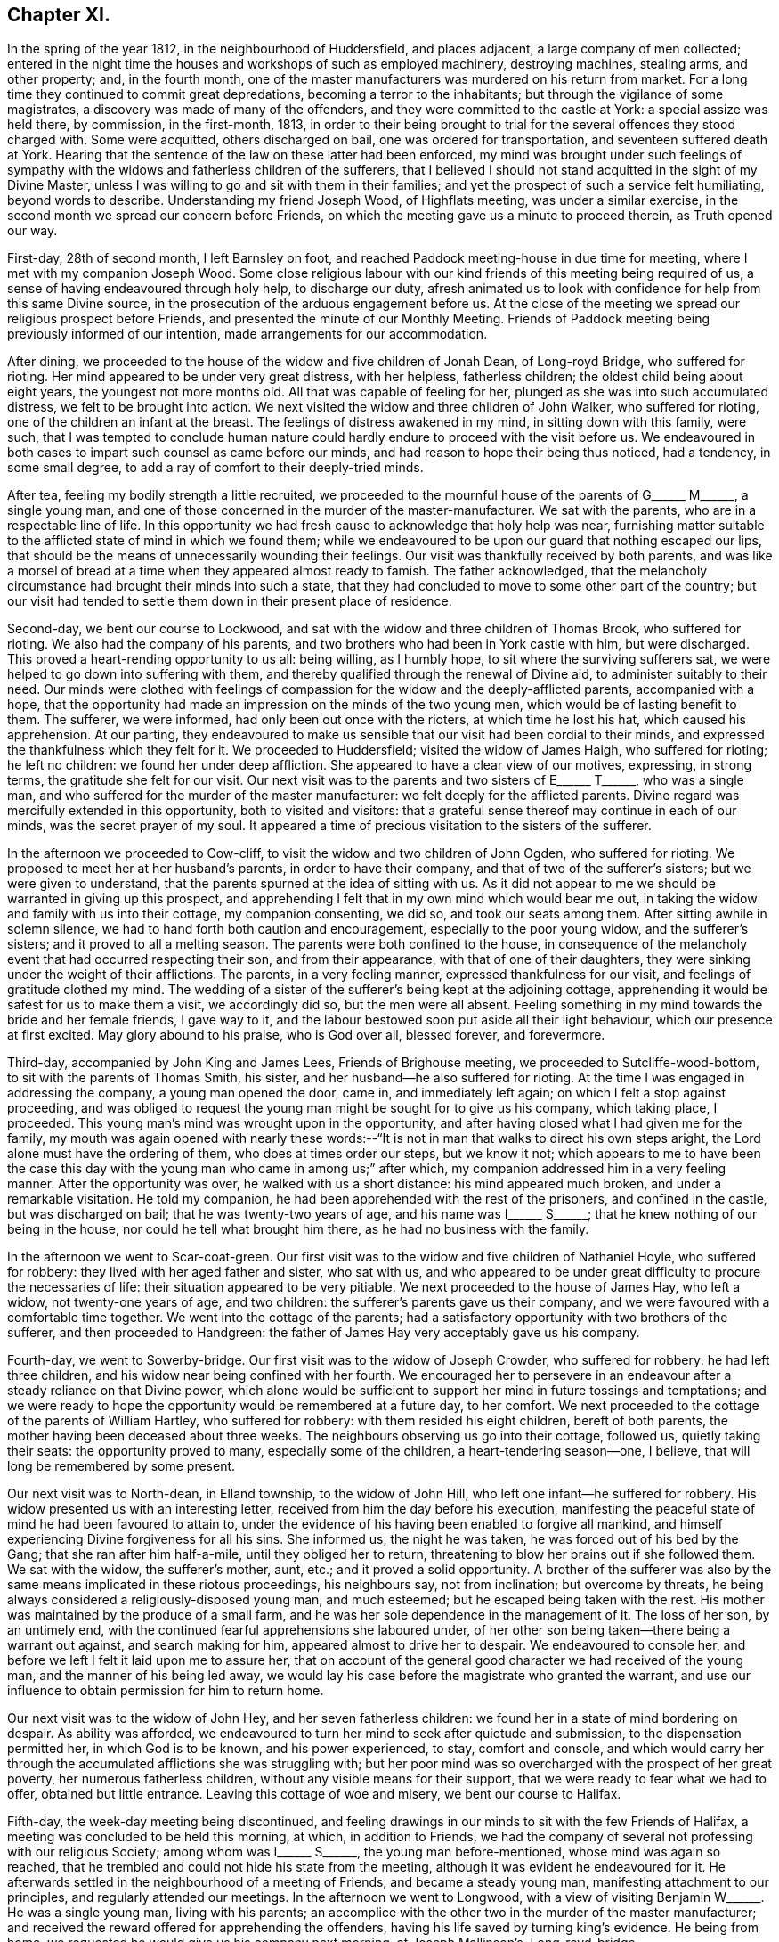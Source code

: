 == Chapter XI.

In the spring of the year 1812, in the neighbourhood of Huddersfield,
and places adjacent, a large company of men collected;
entered in the night time the houses and workshops of such as employed machinery,
destroying machines, stealing arms, and other property; and, in the fourth month,
one of the master manufacturers was murdered on his return from market.
For a long time they continued to commit great depredations,
becoming a terror to the inhabitants; but through the vigilance of some magistrates,
a discovery was made of many of the offenders,
and they were committed to the castle at York: a special assize was held there,
by commission, in the first-month, 1813,
in order to their being brought to trial for the
several offences they stood charged with.
Some were acquitted, others discharged on bail, one was ordered for transportation,
and seventeen suffered death at York.
Hearing that the sentence of the law on these latter had been enforced,
my mind was brought under such feelings of sympathy with
the widows and fatherless children of the sufferers,
that I believed I should not stand acquitted in the sight of my Divine Master,
unless I was willing to go and sit with them in their families;
and yet the prospect of such a service felt humiliating, beyond words to describe.
Understanding my friend Joseph Wood, of Highflats meeting, was under a similar exercise,
in the second month we spread our concern before Friends,
on which the meeting gave us a minute to proceed therein, as Truth opened our way.

First-day, 28th of second month, I left Barnsley on foot,
and reached Paddock meeting-house in due time for meeting,
where I met with my companion Joseph Wood.
Some close religious labour with our kind friends of this meeting being required of us,
a sense of having endeavoured through holy help, to discharge our duty,
afresh animated us to look with confidence for help from this same Divine source,
in the prosecution of the arduous engagement before us.
At the close of the meeting we spread our religious prospect before Friends,
and presented the minute of our Monthly Meeting.
Friends of Paddock meeting being previously informed of our intention,
made arrangements for our accommodation.

After dining, we proceeded to the house of the widow and five children of Jonah Dean,
of Long-royd Bridge, who suffered for rioting.
Her mind appeared to be under very great distress, with her helpless,
fatherless children; the oldest child being about eight years,
the youngest not more months old.
All that was capable of feeling for her,
plunged as she was into such accumulated distress, we felt to be brought into action.
We next visited the widow and three children of John Walker, who suffered for rioting,
one of the children an infant at the breast.
The feelings of distress awakened in my mind, in sitting down with this family,
were such,
that I was tempted to conclude human nature could
hardly endure to proceed with the visit before us.
We endeavoured in both cases to impart such counsel as came before our minds,
and had reason to hope their being thus noticed, had a tendency, in some small degree,
to add a ray of comfort to their deeply-tried minds.

After tea, feeling my bodily strength a little recruited,
we proceeded to the mournful house of the parents of
G+++______+++ M+++______+++, a single young man,
and one of those concerned in the murder of the master-manufacturer.
We sat with the parents, who are in a respectable line of life.
In this opportunity we had fresh cause to acknowledge that holy help was near,
furnishing matter suitable to the afflicted state of mind in which we found them;
while we endeavoured to be upon our guard that nothing escaped our lips,
that should be the means of unnecessarily wounding their feelings.
Our visit was thankfully received by both parents,
and was like a morsel of bread at a time when they appeared almost ready to famish.
The father acknowledged,
that the melancholy circumstance had brought their minds into such a state,
that they had concluded to move to some other part of the country;
but our visit had tended to settle them down in their present place of residence.

Second-day, we bent our course to Lockwood,
and sat with the widow and three children of Thomas Brook, who suffered for rioting.
We also had the company of his parents,
and two brothers who had been in York castle with him, but were discharged.
This proved a heart-rending opportunity to us all: being willing, as I humbly hope,
to sit where the surviving sufferers sat,
we were helped to go down into suffering with them,
and thereby qualified through the renewal of Divine aid,
to administer suitably to their need.
Our minds were clothed with feelings of compassion
for the widow and the deeply-afflicted parents,
accompanied with a hope,
that the opportunity had made an impression on the minds of the two young men,
which would be of lasting benefit to them.
The sufferer, we were informed, had only been out once with the rioters,
at which time he lost his hat, which caused his apprehension.
At our parting,
they endeavoured to make us sensible that our visit had been cordial to their minds,
and expressed the thankfulness which they felt for it.
We proceeded to Huddersfield; visited the widow of James Haigh, who suffered for rioting;
he left no children: we found her under deep affliction.
She appeared to have a clear view of our motives, expressing, in strong terms,
the gratitude she felt for our visit.
Our next visit was to the parents and two sisters of E+++______+++ T+++______+++,
who was a single man, and who suffered for the murder of the master manufacturer:
we felt deeply for the afflicted parents.
Divine regard was mercifully extended in this opportunity, both to visited and visitors:
that a grateful sense thereof may continue in each of our minds,
was the secret prayer of my soul.
It appeared a time of precious visitation to the sisters of the sufferer.

In the afternoon we proceeded to Cow-cliff,
to visit the widow and two children of John Ogden, who suffered for rioting.
We proposed to meet her at her husband`'s parents, in order to have their company,
and that of two of the sufferer`'s sisters; but we were given to understand,
that the parents spurned at the idea of sitting with us.
As it did not appear to me we should be warranted in giving up this prospect,
and apprehending I felt that in my own mind which would bear me out,
in taking the widow and family with us into their cottage, my companion consenting,
we did so, and took our seats among them.
After sitting awhile in solemn silence,
we had to hand forth both caution and encouragement, especially to the poor young widow,
and the sufferer`'s sisters; and it proved to all a melting season.
The parents were both confined to the house,
in consequence of the melancholy event that had occurred respecting their son,
and from their appearance, with that of one of their daughters,
they were sinking under the weight of their afflictions.
The parents, in a very feeling manner, expressed thankfulness for our visit,
and feelings of gratitude clothed my mind.
The wedding of a sister of the sufferer`'s being kept at the adjoining cottage,
apprehending it would be safest for us to make them a visit, we accordingly did so,
but the men were all absent.
Feeling something in my mind towards the bride and her female friends, I gave way to it,
and the labour bestowed soon put aside all their light behaviour,
which our presence at first excited.
May glory abound to his praise, who is God over all, blessed forever, and forevermore.

Third-day, accompanied by John King and James Lees, Friends of Brighouse meeting,
we proceeded to Sutcliffe-wood-bottom, to sit with the parents of Thomas Smith,
his sister, and her husband--he also suffered for rioting.
At the time I was engaged in addressing the company, a young man opened the door,
came in, and immediately left again; on which I felt a stop against proceeding,
and was obliged to request the young man might be sought for to give us his company,
which taking place, I proceeded.
This young man`'s mind was wrought upon in the opportunity,
and after having closed what I had given me for the family,
my mouth was again opened with nearly these words:--"`It
is not in man that walks to direct his own steps aright,
the Lord alone must have the ordering of them, who does at times order our steps,
but we know it not;
which appears to me to have been the case this day with
the young man who came in among us;`" after which,
my companion addressed him in a very feeling manner.
After the opportunity was over, he walked with us a short distance:
his mind appeared much broken, and under a remarkable visitation.
He told my companion, he had been apprehended with the rest of the prisoners,
and confined in the castle, but was discharged on bail;
that he was twenty-two years of age, and his name was I+++______+++ S+++______+++;
that he knew nothing of our being in the house, nor could he tell what brought him there,
as he had no business with the family.

In the afternoon we went to Scar-coat-green.
Our first visit was to the widow and five children of Nathaniel Hoyle,
who suffered for robbery: they lived with her aged father and sister, who sat with us,
and who appeared to be under great difficulty to procure the necessaries of life:
their situation appeared to be very pitiable.
We next proceeded to the house of James Hay, who left a widow,
not twenty-one years of age, and two children:
the sufferer`'s parents gave us their company,
and we were favoured with a comfortable time together.
We went into the cottage of the parents;
had a satisfactory opportunity with two brothers of the sufferer,
and then proceeded to Handgreen:
the father of James Hay very acceptably gave us his company.

Fourth-day, we went to Sowerby-bridge.
Our first visit was to the widow of Joseph Crowder, who suffered for robbery:
he had left three children, and his widow near being confined with her fourth.
We encouraged her to persevere in an endeavour after
a steady reliance on that Divine power,
which alone would be sufficient to support her mind in future tossings and temptations;
and we were ready to hope the opportunity would be remembered at a future day,
to her comfort.
We next proceeded to the cottage of the parents of William Hartley,
who suffered for robbery: with them resided his eight children, bereft of both parents,
the mother having been deceased about three weeks.
The neighbours observing us go into their cottage, followed us,
quietly taking their seats: the opportunity proved to many,
especially some of the children, a heart-tendering season--one, I believe,
that will long be remembered by some present.

Our next visit was to North-dean, in Elland township, to the widow of John Hill,
who left one infant--he suffered for robbery.
His widow presented us with an interesting letter,
received from him the day before his execution,
manifesting the peaceful state of mind he had been favoured to attain to,
under the evidence of his having been enabled to forgive all mankind,
and himself experiencing Divine forgiveness for all his sins.
She informed us, the night he was taken, he was forced out of his bed by the Gang;
that she ran after him half-a-mile, until they obliged her to return,
threatening to blow her brains out if she followed them.
We sat with the widow, the sufferer`'s mother, aunt, etc.;
and it proved a solid opportunity.
A brother of the sufferer was also by the same means implicated in these riotous proceedings,
his neighbours say, not from inclination; but overcome by threats,
he being always considered a religiously-disposed young man, and much esteemed;
but he escaped being taken with the rest.
His mother was maintained by the produce of a small farm,
and he was her sole dependence in the management of it.
The loss of her son, by an untimely end,
with the continued fearful apprehensions she laboured under,
of her other son being taken--there being a warrant out against,
and search making for him, appeared almost to drive her to despair.
We endeavoured to console her, and before we left I felt it laid upon me to assure her,
that on account of the general good character we had received of the young man,
and the manner of his being led away,
we would lay his case before the magistrate who granted the warrant,
and use our influence to obtain permission for him to return home.

Our next visit was to the widow of John Hey, and her seven fatherless children:
we found her in a state of mind bordering on despair.
As ability was afforded,
we endeavoured to turn her mind to seek after quietude and submission,
to the dispensation permitted her, in which God is to be known,
and his power experienced, to stay, comfort and console,
and which would carry her through the accumulated afflictions she was struggling with;
but her poor mind was so overcharged with the prospect of her great poverty,
her numerous fatherless children, without any visible means for their support,
that we were ready to fear what we had to offer, obtained but little entrance.
Leaving this cottage of woe and misery, we bent our course to Halifax.

Fifth-day, the week-day meeting being discontinued,
and feeling drawings in our minds to sit with the few Friends of Halifax,
a meeting was concluded to be held this morning, at which, in addition to Friends,
we had the company of several not professing with our religious Society;
among whom was I+++______+++ S+++______+++, the young man before-mentioned,
whose mind was again so reached,
that he trembled and could not hide his state from the meeting,
although it was evident he endeavoured for it.
He afterwards settled in the neighbourhood of a meeting of Friends,
and became a steady young man, manifesting attachment to our principles,
and regularly attended our meetings.
In the afternoon we went to Longwood,
with a view of visiting Benjamin W+++______+++. He was a single young man,
living with his parents;
an accomplice with the other two in the murder of the master manufacturer;
and received the reward offered for apprehending the offenders,
having his life saved by turning king`'s evidence.
He being from home, we requested he would give us his company next morning,
at Joseph Mallinson`'s, Long-royd-bridge.

Fifth-day, agreeably to our request, Benjamin W+++______+++ met us.
On his entering the room, he appeared to us raw and ignorant;
with apparent self-condemnation in his countenance, as if he felt himself an outcast,
and thought a mark of infamy was set upon him; newly-clad, as we supposed,
from the money he had recently received,
as the reward of having discovered his accomplices in the murder,
for which they had suffered.
We could not but anticipate the deplorable situation he would find himself in,
when the means of keeping up his spirits were exhausted.
On taking his seat, his mind appeared much agitated, and, during the opportunity,
he was unable to sit with ease to himself.
After a time spent in quiet, a door of utterance opened,
and we were enabled faithfully to relieve our minds towards him:
although he did not manifest any disposition to resent what we offered to him,
but little, if any, appearance of tenderness was visible.
The opportunity was the most distressing we had experienced; feeling,
deeply on his account, lest his mind was getting into a hardened state,
and that his case would become a hopeless one; yet not without some reason for believing,
that in the opportunity we had with him, things had been so closely brought home to him,
that he would not soon be able wholly to cast them away.
We advised him not to go into company, but to return directly home, which,
we afterwards heard, he attended to.
The feelings of suffering we were introduced into on his account, will not, I believe,
soon be forgotten.

When the Friends of Paddock meeting heard of our
intended visit to the families of the sufferers,
it appeared to them advisable to wait upon Joseph Radcliff,
the magistrate who had been so active in putting a stop to these riotous proceedings,
to inform him of what we had in prospect, and the nature of our visit,
lest any unfavourable construction should be put upon it.
We understood he expressed his unity with our intended proceedings,
and his desire for our success in the undertaking.
Being come nearly to a close of our visit,
and having felt drawings in my mind at times to make a visit to Joseph Radcliff,
I opened my prospect to my companion; but he not appearing to feel much, if anything,
of such a concern, it occasioned me close exercise.
As it appeared clear to me my own peace of mind was involved in it,
I laid the subject before a Friend, requesting him,
if he felt nothing in his mind against it, to inform Joseph Radcliff; which, being done,
he gave for answer, our company would be acceptable next morning.

Seventh-day morning, my companion accompanied me,
and the magistrate and his wife received us very courteously, with whom we had a free,
open conversation of nearly an hour and a half.
I gave him, as far as memory furnished me therewith,
some account of our proceedings in the visits,
and the state of mind in which we found the poor widows,
and those we met with who had been liberated on bail.
I then laid before him the suffering situation of the widow Hill,
against whose son his warrant was issued;
detailing the good character the young man uniformly bore,
in the neighbourhood where he had resided before his escape; and that it was the first,
and only night, he had been out with the rioters, and then,
more by constraint than inclination.

Our remarks exciting in his mind feelings of tenderness towards the young man,
we requested him to consider his case, and that of his mother,
and to afford them all the relief in his power; to which he replied,
that the young man must come and surrender himself np;
at the same time giving us authority to inform his mother, that if he thus proceeded,
he should not remain in custody, but have his liberty to return home,
and not be disturbed, so long as he continued to conduct himself in a quiet,
orderly manner.
His mother being informed to this effect, the young man surrendered himself,
and was liberated: since that time he has married, and is comfortably settled in life;
and, from good authority, we understand he continues an exemplary religious character.
I felt truly thankful this point was so far gained; but there was another, which, to me,
appeared of equal importance, and I also laid it before the magistrate, namely:
the deplorable situation of the widows and children;
there appearing no other prospect but that they must, by degrees,
sell their household furniture to procure subsistence.
They informed us, none would employ them; some refusing through prejudice,
and some through fear of being suspected to countenance the proceedings of their husbands;
whereby the parish work-house must soon be their only resource,
if no speedy remedy was applied.
This was to be dreaded; the children, from the company they would associate with,
being likely, on every slight offence, to have reflections cast upon them,
on account of the conduct and disgraceful end of their father: thus held in contempt,
the danger was, the minds of the children would, by degrees, become hardened,
and they unfitted for usefulness in society.
After thus expressing my views,
and my desire that some mode should be adopted to educate, and provide for them,
until they attained to an age fit for servants and apprentices,
and to aid the earnings of the widows while they remained single,
and proposing for his consideration a plan for these purposes,
I felt discharged from these subjects, which had pressed heavily upon me.
At our parting, he took us by the hand, and in a very kind manner, bade us farewell.

We proceeded to Berrisfield, where the widow of Joseph Fisher,
and other families of the sufferers, lived: they, having no regular place of settlement,
were collected into one cottage.
The opportunity with them was a favoured one,
leading us to hope the labour would not all prove in vain.
The state of mind of a woman whose husband was transported, called for much sympathy;
she viewed her case to be a more trying one than that of the poor widows, who, she said,
had seen the end of their husbands`' sufferings in this life.
The scene of distress this opportunity presented to our feelings, is not to be described.
We then went to Holland-moor; sat with a widow and six children of John Swallow,
who suffered for robbery: her mother, brother, and a sister of the sufferer sat with us.
Words fall short to describe the distress her mind appeared to be in.
We encouraged her to look for support where alone it was to be found, and where,
we had reason to hope, her poor mind was favoured at times to know a centering:
she received our visit with expressions of gratitude,
and with it our services of this nature closed.

First-day morning, my companion and I separated in near affection.
I walked to Burton in time for meeting; after which,
I was once more permitted quietly to sit down in my own habitation.
I may add, for the encouragement of those who may be brought under peculiar trials,
as respects their religious movements, that although the exercise attending our minds,
while engaged in the service, was very humiliating,
and the suffering we had to pass through in sympathy with those we visited,
we found heavy to bear; yet it was eminently manifested in our experience,
that He who puts forth, as He is simply relied on, prepares the way.
It was admirable to us, how readily those we met with sat down with us,
as if they had been previously prepared to receive the visit; though they seldom,
if at all, had any knowledge of our intention until we entered their cottage;
and the manner in which the opportunities were overshadowed with Divine goodness,
was renewed cause of encouragement and deep prostration of soul.
Some visits were more eminently owned than others, it appearing to us,
the minds of some of the visited were more prepared than
others to receive the Gospel message which we had to declare.
May the tribute of thanksgiving and praise to the
Lord for his all-sustaining help and strength,
thus mercifully vouchsafed to us,
become more and more the offering of our minds day by day.

Feeling my mind drawn to the accomplices, who had not been brought to trial,
but were discharged on bail, I informed the Monthly Meeting thereof,
and was set at liberty to pursue my prospect;
but for lack of keeping under the exercise my mind
had been introduced into for the service before me,
and minding the pointings of Truth as it respected the proper time to move in it,
and suffering some temporal concerns to take the lead,
my way for moving in this engagement afterwards so closed up,
that I could not with safety proceed in it;--an instance
that the Lord`'s work is not to be entered upon in our time,
and when it best suits our convenience.

1813+++.+++ At the Monthly Meeting in the fourth month, I requested a minute,
which was granted, to take meetings in my way to the Yearly Meeting,
and to attend to some service I had long had in prospect in the neighbourhood of London.
Fifth-day, I left my own home, and reached Sheffield that evening.
Second-day, got to Mansfield, and had a meeting with Friends there in the evening,
which was well attended.
I left the meeting well satisfied I had given up to the service.

Fourth-day, sat with Friends of Loughborough:
although to me it was a very exercising meeting,
yet I was favoured to obtain relief to my own mind.
In the afternoon proceeded to Castle Donington had a meeting with Friends there this
evening Fears were excited in my mind that some of our company were at ease in Zion,
trusting in a bare profession; on which account I left the meeting sorrowful.

Fifth-day, proceeded to Kettering:
attended a meeting in the evening for Friends and others; which was large,
the people behaved solidly, and we were led to hope it was a profitable time to many.
First-day morning, attended meeting at Hertford,
after which we bent our course to Tottenham,
and reached in time for the evening meeting there:
I rejoiced in once more sitting with Friends in this meeting.
Second-day, proceeded to London, to attend the Yearly Meeting;
during the several sittings of which,
my mind was so closely tried with the prospect in my view,
I was scarcely able to take any part in the business,
or any enjoyment in the company of my friends;
believing the time was approaching when it would
be proper for me to cast my concern before my brethren;
but as the way for my so doing did not appear clear,
I laboured to keep in the quiet until the Yearly Meeting came to a close.
Most Friends were now at liberty to return home, but I was left in bonds,
and none but my Maker knew the state of my mind.
I was never more in need of a double portion of faith and patience,
which feelings of gratitude constrain me to acknowledge
was not withheld by my Divine Master,
otherwise I think I could not have borne up as I was enabled to do.
After passing two exercising weeks since the close of the Yearly Meeting,
way opened for me to spread before the Morning-meeting a prospect of duty I had,
to obtain an interview with those in power who had the welfare of Ireland at heart,
and to make a visit to the Prince Regent.
After the meeting had been exercised with the subject,
a few Friends were selected to have a further opportunity with me,
but they not feeling themselves competent to give a judgment,
again called together the select members,
who left me at liberty to pursue my religious prospects as Truth opened my way;
and my kind friend, William Allen,
was proposed to endeavour to obtain for me an interview
with the Chancellor of the Exchequer.

Seventh-day, 26th of sixth month, we proceeded to his residence in Downing-street,
according to appointment: we were received in a courteous manner:
and I laid before him such observations as I had made during my travelling in Ireland,
on the intemperance that so generally pervaded the lower class of society there,
and what to me appeared most likely to effect a remedy.
After affording me a full opportunity,
the Chancellor proposed my throwing the subject before the Secretary for Ireland,
kindly giving us an introductory letter for that purpose, upon whom we also waited.

Having accomplished this part of my engagement,
I quietly waited the time of the Morning-meeting assembling again which was near.
As no Friend had been proposed to assist me in accomplishing
my remaining prospect of religious duty,
I ventured to say in this meeting, that if the Friend who had so far kindly assisted me,
was easy to render me such further assistance as he was able to do,
it would be acceptable; his consenting to do so, appeared agreeable to the meeting,
and afforded great relief to my mind.
A private opportunity was what I had looked toward, and this,
when the attempt for it was first made, there appeared but little doubt,
would be obtained.
I considered it a great favour, while these efforts were going forward,
that I had not given up my residence at Tottenham, which afforded me a quiet retreat;
my garden finding me sufficient employment, and furnished an excuse against visiting,
which I felt myself unequal to, independent of a persuasion it would not be to my profit.
But after efforts had been made, it was found a private interview could not be obtained;
which placed me in a trying situation.

As the time of my being liberated now seemed uncertain,
it appeared my only safety was in endeavouring to aim at a resigned state
of mind as to any further openings respecting the Prince Regent.
I had various temporal matters to attend to before my return to the north,
but these I saw it would be unsafe for me to encumber my mind with at the present.
I found I must keep in the quiet, and labour after a willingness,
if not fully discharged from apprehended duty,
to be further instructed and to pursue the path which Truth should point out.
After patiently waiting on my Divine Master,
to become acquainted with the further knowledge of his will,
he was pleased to lay it upon me to take up my pen, and as matter presented to my mind,
commit it to paper; this mode of procedure appeared the only way to obtain an acquittal.
I felt myself placed in a tried and responsible situation,
from a belief that nothing short of imparting the whole counsel
communicated to my mind would find acceptance with God,
whom I thought I could in truth say,
I was desirous of serving with a perfect heart and willing mind.
As I was about to address the first person in power and the head of the nation,
should offence be given by any thing I communicated,
the Society might be implicated in it.
Although these considerations were proper,
yet I saw that without great watchfulness the reasoner would gain ground upon me,
and weaken my hands for the work.
I accordingly sat down, emptied and stripped as to matter,
endeavouring to abide in a humble dependent state,
seeking for that help which alone qualifies for every good word and work.
My Divine Master, in his wonted condescension, sent help in this time of need;
matter flowed faster than my pen was well able to commit it to paper;
and having closed what I believed was given me to communicate to the prince,
the load was removed off my shoulders.
Aware that it would require grammatical corrections,
I submitted the essay to suitable Friends for that purpose;
and believed that nothing would give me clearness, but presenting it in my own person.

On the 7th of the eighth month, I proceeded to Brighton, where the Prince Regent then was.
After opening my views to Friends there,
I gave for their perusal the address to the prince, and claimed their assistance.

The paper was read over:
some apprehensions were expressed that the length of it might prevent its being read;
but on reading it again,
it was concluded that no part could be spared without hurting the whole.
After a time passed in solemn silence,
a general desire was manifested to render me every assistance;
but the difficulty appeared great if I attempted to present it myself;
and as I could see no suitable opportunity but when
the prince was out on his morning ride,
Friends took in charge the needful arrangements.

Fifth-day, attended the usual week-day meeting; I kept pretty close to my quarters,
and passed a tranquil afternoon.
After a sleepless night,
it appeared that it would be proper for me to hold myself
in readiness this day to get relieved from my burden.
During the time of breakfast, our minds were much disposed for silence,
and after it was over a precious pause ensued.
My kind friend Mary Rickman was engaged to supplicate,
in a way that afforded strength to my feeble, emptied, tried mind.
I felt it laid upon me,
to request my friends to obtain information if the prince rode out this morning;
and if so, the time and road he would be likely to take: the road not being ascertained,
and he mostly taking his ride over the Downs, we proceeded towards the palace.

After waiting some time, the gates were thrown open; and the prince,
with a great attendance of nobles, made his appearance; but, to my great disappointment,
they took the opposite road.
I paused, and found it would be unsafe to neglect the present opportunity;
and therefore proceeded up the hill with speed,
being favoured to feel the best of supporters with me.
The hill being very steep, and the exertion great,
my breath was so affected when I came abreast of
the prince that I was unequal to utter a word,
I therefore pushed on some way before him in order to recover my breath, and then halted,
until the prince came up to me,
when I addressed him nearly as follows:--"`Will the prince be pleased to permit
me to express a few words to him;`" on which he checked his horse,
and stooping forward, replied, "`Sir, you must excuse me,
I am in haste:`" to which I answered, "`I have a letter for the prince,
will he be pleased to permit me to present him with it,`" taking it out of my breast-pocket.
He replied,
"`You will please give it to Colonel Bloomfield;`" who accordingly took charge of it.
I found that my work was not complete until I had requested +++[+++of the colonel]
that care should be taken the prince had the letter, and that it was read:
being assured this should be the case,
this exercise of faith and patience peacefully ended.

The countenances of my friends wore a different aspect now
from what they did when we turned out in the morning.
How shall I be able to describe my feelings! the safest spot for me,
is to see and feel myself an unprofitable servant; having done what was required of me,
not of myself, but through the aid of Divine grace.

[.offset]
Here follows a copy of the letter.

[.embedded-content-document.letter]
--

[.letter-heading]
To The Prince Regent.

[.signed-section-context-open]
6th of Eighth month, 1813.

Under a feeling of religious love,
which for many years has prevailed in my heart towards you,
and a full conviction that in the great and awful day of righteous retribution,
I shall be found guilty of a breach of my duty to God,
if I do not attempt faithfully to communicate what
I have apprehended to be his word in mercy to you,
I have endeavoured to procure a private personal interview; but this having failed,
I am obliged to avail myself of the only means left
of soliciting your attention to a subject,
in which your present and eternal interest are deeply concerned.

The conduct of those in exalted stations will naturally attract general observation;
and I am well aware that from different causes,
not only are the virtues of such extolled beyond what they will bear,
but their vices or failings are frequently exaggerated:
their situation is really a pitiable one;
for though the propensities of human nature to sensual gratification are common to all,
yet the temptation is greater to those who have the most
ample means of gratifying them to the fullest extent.
I have endeavoured, as far as possible,
to place myself mentally in your exposed situation,
and it is with real sympathy that I entreat you to permit the word of exhortation.

Our being prone to sin by nature will not be charged against us
in the great day when our future eternal situation shall be decided,
if in good earnest we have been endeavouring, through Divine assistance,
to overcome the evil propensities of our fallen nature: the sin is not in being tempted,
but in yielding to temptation: and allow me to say,
that if you had occupied and cooperated with the offers of Divine grace,
and the all-sufficient help inwardly manifested,
there would have been no grounds for those remarks upon your intemperance,
which of late years have been so generally made, but, which I earnestly hope,
have been greatly exaggerated.
Flattery is so often resorted to by those who make their court to princes,
that few are to be found who will dare to represent to them their danger,
however widely they may deviate from the path of duty to their Creator,
however obviously they may be walking in that path which leads to certain destruction.
Many of those who hang about princes, for their own interested purposes,
are strewing with flowers the path which leads to the edge of a precipice,
and are sedulously employed in concealing that horrid precipice from view.
Such are real enemies, as, by flattery and deceit, are endeavouring, if possible,
to gain an undue ascendency over the object of their adulation:
some will promote and partake of the table, and the dissipation of the nightly revel;
while others, less depraved,
and not without some sense of the dangerous situation of their patron, yet,
for fear of incurring his displeasure, and losing their place, pension, promotion,
or seat at the banquet, forbear to remonstrate,
and are even guilty of countenancing and encouraging
what in another place they would not fail to condemn.
This, if my feeling be right, is somewhat descriptive of your situation:
few have been the faithful, disinterested friends you have yet met with--real friends,
who have been conscientiously concerned to cherish every appearance of a virtuous disposition,
and to discourage everything of an opposite tendency.
But, notwithstanding this may have been the case,
I may appeal to your own feelings--you have not been
left friendless nor forgotten by the Lord,
who still sustains the character of the Friend of sinners,
who is still graciously waiting to manifest his mercy
to such as turn to him with full purpose of heart:
these he will never desert in the needful time;
and to him I am concerned that your whole heart and mind may be directed;
that by a cooperation with his Divine grace inwardly revealed,
and which I assuredly believe even now awaits you for your enlargement,
you may experience deliverance from those bonds and fetters which have prevented
your virtuous exertions,--from those false friends who hitherto have fostered,
and, if permitted, will continue to foster,
every disposition you may manifest to gratify the sensual tendencies of our fallen nature:
and this same Divine Power will, I firmly believe, raise up for you companions,
who shall become instrumental to your emancipation
from a state of spiritual bondage and captivity.
I believe you have at times in mercy been awakened to see that
a continuance in this state would bring on spiritual death,
and cause the Most High to withdraw from you his
protecting grace and good presence in this world,
and finally separate you from him in the world to come.

Words fail me to set forth the conflict of mind,
which at times I have passed through for many years,
on account of your precious immortal soul.
O prince!
He who sees the secrets of all hearts,
knows how repeatedly my prayers with my tears have
been spread before him in secret for you,
that when you may be called upon to resign an earthly crown,
you may not be found among the number of those who have forfeited their heavenly one,
through an unwillingness to take up their daily cross,
through a disinclination to deny themselves of those
things which the light of Christ Jesus,
in the secret of the heart, and the precepts of the Gospel, manifest to be evil,
and which unfit for the kingdom of God.

For although, as an earthly prince, you are invested with great power,
and are made ruler and head of a mighty nation,
you rank no higher in the Divine estimation than the lowest of your subjects,
further than as you are found walking with God in obedience to his revealed will,
and righteously filling up the very awful and important station,
which by Divine permission you are standing in,
according to his Divine purposes respecting you.
So great has been the anguish and affliction of soul
which I have experienced on your account,
and so strong the desires which I have felt for your everlasting welfare,
that I have thought,
if the offering up of my natural life as a sacrifice would have effected it,
I could have felt willing: but I am deeply and consolingly convinced, that,
though no man can save his brother, or give to God a ransom for the soul of his friend,
yet through infinite mercy a ransom has been paid
by the one propitiatory sacrifice for sin.
But to obtain an evidence of our interest in this sacrifice,
we must be willing to receive Christ in his inward and spiritual appearance in the heart,
where he would put an end to sin, finish transgression,
and bring in everlasting righteousness.
For the great and awful work of salvation, if it is ever known to be accomplished,
must become an individual work:
and that this important business may no longer be deferred by you,
all that is within me capable of feeling, craves at this time;
under an awful sense which has long accompanied my mind,
of the extreme danger you are in from further procrastination,
and refusing to join in with the day of lengthened-out merciful visitation to your precious,
immortal soul.

I believe,
never has the report gone abroad and reached my ear of your
grand entertainments being about to take place,
but my poor mind has felt sorrow on your account;
and in spirit I have been with you as a mournful spectator at the banquet.
I have contemplated you as surrounded by those whom you call your friends: but what,
if they should prove in the end your greatest enemies! for, prince as you are,
you must appear before the tribunal of Divine justice and judgment;
how will you then give an account of these scenes of dissipation?
Remember, the decrees of the Great Judge are unalterable;
and against them there lies no appeal: it will not avail you then to plead,
that you were countenanced in these things by those for whose age and experience,
and even religious knowledge, you had respect:
the awful determination will surely be accomplished,
'`According to your works so shall your reward be.`'

If my feelings respecting you are correct,
you are at times made sorrowful on these accounts: you are mercifully met with,
in some of these seasons of revelling; something like the hand-writing upon the wall,
which astonished king Belshazzer formerly, has appeared against you.
Has not that same Almighty Power which smote that great king amidst his impious guests,
in mercy met with you?
so that you have at times found it difficult to conceal your conviction;
and you have seen that this awful awakening charge has been descriptive
of your own situation,--'`You are weighed in the balances,
and are found lacking.`' Your ways are not right before God,
for he cannot behold iniquity in princes, any more than in their people,
with approbation or any degree of allowance; and he assured,
if there is not a timely putting away from before
the eyes of the Lord and the eyes of the people,
(that great family over whom you are placed,) the evil of
your doings,--if there is not a ceasing to do evil,
and learning to do well,--the eternal crown designed for you to wear in Christ`'s kingdom,
will be irrecoverably lost.

When I have been thus mentally with you among your companions, and beheld,
as I apprehended, the charge or complaint of the High and Mighty One against you,
and that which he has also decreed, if the causes of complaint are not removed;
there has always appeared to me an unoccupied space between the charge or complaint,
and the going forth of the irrevocable decree: and,
on my being desirous to know the meaning of this unoccupied space,
it has been consoling to my deeply tried mind to be assured, it implied,
that the mercy of God was still lengthened out to you--space still allowed you, in mercy,
to repent:
this happy space,--this mercy of God,--may it not
be pass by unaccepted! for how have I viewed it,
as contracting,
from year to year--the charge and the decree nearer and nearer approaching each other,
indicating clearly that the day of your visitation, through the offers of Divine help,
was hastening to an awful close!
And what is the greatest among men, when left to himself,
and bereft of the assistance of his Maker?
When laid upon a deathbed, what can the prayers of others avail you,
if He who alone can save--He, whose offers of help in time of health have been slighted,
then refuses to hear?
Just and equal are the ways of the Lord:
if we allow the day of our visitation to pass over unimproved,
the determination will stand, '`When they call, I will not answer.`'

Let me, therefore, entreat you to lay these things to heart:
the subject is of infinite importance to the interests of your immortal soul: and though,
through a humble instrument, remember that you have been solemnly warned!
With fervent desires for your real happiness, both here and hereafter, I remain,
dutifully, and very respectfully, your sincere friend,

[.signed-section-signature]
Thomas Shillitoe.

--

I remained at Brighton until the third day, to be forthcoming, and answer for myself,
should any unpleasantness have arisen in consequence of the letter.

Third-day, left Brighton,
and felt like a vessel that needed vent--gratitude so flowed in my heart.
I do not know I ever before experienced such a flow of heavenly good,
or more of a capacity to magnify the Lord, and to rejoice in the God of my salvation,
in that he had again brought about my enlargement.
Walked thirty miles this day to Reigate, then took a circuitous route to Tottenham:
and after attending to some outward concerns there and in London,
on the 30th of eighth month, I proceeded to Barnsley, where,
after an absence of nearly five months, I was favoured to find my family well.

In the ninth month, I attended the Monthly Meeting held at Ackworth,
and gave in a report of my proceedings, with which my friends appeared satisfied.

In the summer of 1816, my mind was brought under exercise,
in consequence of a theatre being about to be built at Barnsley.
Having witnessed the sad effects of the players occasionally coming to the town,
and performing in a barn, especially on the conduct of the poor people,
I remonstrated with the person who was about to erect the house for them, but in vain.
The nearer it was brought to a finish, the more my exercise increased,
without the prospect of any way opening for me to move which was likely to prove availing;
it only remained for me to abide under my exercise,
being earnestly desirous to stand open to such discoveries of duty,
as the Almighty should see fit to make known to me herein.
A hand-bill that had been given me long before this,
was brought before the view of my mind, on the subject of theatrical performances,
entitled, "`Why don`'t you go to the play?`"
After searching for it, and carefully perusing it,
my mind was impressed with apprehensions of duty
to have a sufficient number printed for distribution,
and posted in the most conspicuous situations in the town.
Aware that such a step would be likely to subject me to opposition,
endeavoured to consider the subject well;
and the day being announced when the theatre was to be opened,
I had them printed two days previous.
Some were posted, and others I delivered myself at the houses of the inhabitants;
and felt a relief abundantly compensating me for my labour.

As I expected opposition, so I met with it; but chiefly from the players themselves,
by circulating hand-bills on the lawfulness and benefit of theatrical performances;
writing me insulting letters on the occasion;
procuring apparel corresponding with my own, and taking me off on the stage;
which I found it safest for me to pass over in silence, and count it all joy,
under an assurance, this labour in the Lord, through his holy help, would not be in vain;
which proved to be the case.
Their prospects were so defeated, they were obliged to leave the town, it was said,
much worse than they came to it;
and they made several attempts after this to obtain supporters, but in vain.
The theatre was afterwards converted into a dissenting meeting-house.
I mention these merciful interferences of Providence, (for without He work with us,
and we with Him,
we labour but in vain,) that others may hereby be encouraged
to do what their hands find to do with a ready mind.

In the spring of the year 1817,
I laid before the Monthly Meeting a concern to visit the ale-houses in Barnsley.
My friend Joseph Wood, of Highflats, proposing to accompany me,
we were liberated for the service.
We were generally well received,
and many of those we visited acknowledged their thankfulness for the visit.

1817+++.+++ At the Monthly Meeting, 17th of eleventh month,
I informed Friends of a concern that had, for a considerable time, attended my mind,
to engage in some service among persons not of our religious community, in Sheffield.
After the subject had been deliberated on, a minute was given me;
and on the 4th of twelfth month, I proceeded to Sheffield.
I attended the week-day meeting there;
at the close of which I spread before Friends of that meeting
a prospect of visiting the clergy of the Establishment,
and dissenting congregations; also the proprietors of the theatre in this town,
and the subscribers to the news-room.

Sixth-day, 5th of twelfth month, accompanied by my kind friend David Mallison,
we began with the clergy of the Establishment, calling at their houses.
My mission to them appeared to be to stir them up to consider how far they were
acting agreeably to the declaration they made when entering upon their office,
of believing themselves called to take charge of the souls of people,
where their lot was cast; and whether they were using their influence to discourage,
all in their power, the attendance of the theatre recently opened again in Sheffield,
an evil likely to prove great to the town and its neighbourhood,
as every effort was making by the managers to secure an attendance by advertisements,
drawn up with much plausibility, in order to entrap the unwary.
Our visit appeared to be generally well received and well-timed,
as the subject had obtained place in the minds of most we called upon;
some expressed thankfulness that I was thus raised
up to rouse them to their duty in this matter,
and the desire they felt to do their best in furthering my labour.
Our visit to the clergy of the Establishment closed under a grateful
sense of the cordial manner in which we were received,
and the openness apparent to hear what was offered on the subject.

We next proceeded to visit the preachers of the dissenting congregations;
with whom I had in like manner to labour, and by whom I was as generally well received,
concurrence being manifested with my concern.
We left with each of those we called upon, one of the hand-bills circulated at Barnsley,
with an account of my proceedings there.
After obtaining a list of the proprietors of the theatre,
we proceeded to pay them a visit: here we had rough and rugged work.
Gifts and profits so blinded the eyes of many of these,
that all attempts to convince them of the necessity to abandon the use of such places,
appeared fruitless; yet I felt satisfied that I had done my part with them.
